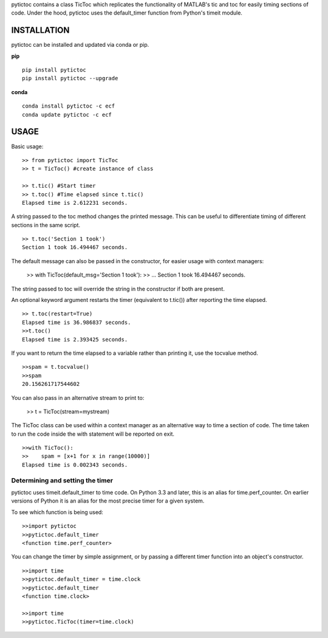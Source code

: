 pytictoc contains a class TicToc which replicates the functionality of MATLAB's tic and toc for easily timing sections of code. Under the hood, pytictoc uses the default_timer function from Python's timeit module.

=============
INSTALLATION
=============

pytictoc can be installed and updated via conda or pip.

**pip** ::

  pip install pytictoc
  pip install pytictoc --upgrade

**conda** ::

  conda install pytictoc -c ecf
  conda update pytictoc -c ecf


=============
USAGE
=============

Basic usage: ::

  >> from pytictoc import TicToc
  >> t = TicToc() #create instance of class

  >> t.tic() #Start timer
  >> t.toc() #Time elapsed since t.tic()
  Elapsed time is 2.612231 seconds.

A string passed to the toc method changes the printed message. This can be useful to differentiate timing of different sections in the same script. ::

  >> t.toc('Section 1 took')
  Section 1 took 16.494467 seconds.

The default message can also be passed in the constructor, for easier usage with context managers:

  >> with TicToc(default_msg='Section 1 took'):
  >>     ...
  Section 1 took 16.494467 seconds.

The string passed to toc will override the string in the constructor if both are present.

An optional keyword argument restarts the timer (equivalent to t.tic()) after reporting the time elapsed. ::

  >> t.toc(restart=True)
  Elapsed time is 36.986837 seconds.
  >>t.toc()
  Elapsed time is 2.393425 seconds.

If you want to return the time elapsed to a variable rather than printing it, use the tocvalue method. ::

  >>spam = t.tocvalue()
  >>spam
  20.156261717544602

You can also pass in an alternative stream to print to:

  >> t = TicToc(stream=mystream)

The TicToc class can be used within a context manager as an alternative way to time a section of code. The time taken to run the code inside the with statement will be reported on exit. ::

  >>with TicToc():
  >>    spam = [x+1 for x in range(10000)]
  Elapsed time is 0.002343 seconds.

------------------------------------
Determining and setting the timer
------------------------------------

pytictoc uses timeit.default_timer to time code. On Python 3.3 and later, this is an alias for time.perf_counter. On earlier versions of Python it is an alias for the most precise timer for a given system.

To see which function is being used: ::

  >>import pytictoc
  >>pytictoc.default_timer
  <function time.perf_counter>

You can change the timer by simple assignment, or by passing a different timer function into an object's constructor. ::

  >>import time
  >>pytictoc.default_timer = time.clock
  >>pytictoc.default_timer
  <function time.clock>

  >>import time
  >>pytictoc.TicToc(timer=time.clock)
